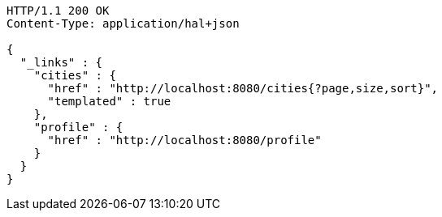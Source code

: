 [source,http]
----
HTTP/1.1 200 OK
Content-Type: application/hal+json

{
  "_links" : {
    "cities" : {
      "href" : "http://localhost:8080/cities{?page,size,sort}",
      "templated" : true
    },
    "profile" : {
      "href" : "http://localhost:8080/profile"
    }
  }
}
----